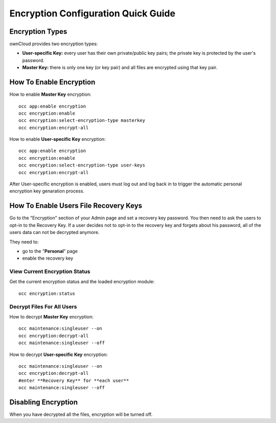 ====================================
Encryption Configuration Quick Guide
====================================
 
Encryption Types
----------------

ownCloud provides two encryption types:

- **User-specific Key:** every user has their own private/public key pairs; the private key is protected by the user's password.

- **Master Key:** there is only one key (or key pair) and all files are encrypted using that key pair.
  
How To Enable Encryption
------------------------

How to enable **Master Key** encryption:

::

  occ app:enable encryption
  occ encryption:enable
  occ encryption:select-encryption-type masterkey
  occ encryption:encrypt-all

How to enable **User-specific Key** encryption:

::

  occ app:enable encryption
  occ encryption:enable
  occ encryption:select-encryption-type user-keys
  occ encryption:encrypt-all 


After User-specific encryption is enabled, users must log out and log back in to trigger the automatic personal encryption key genaration process. 

How To Enable Users File **Recovery Keys**
------------------------------------------

Go to the "Encryption" section of your Admin page and set a recovery key password. You then need to ask the users to opt-in to the Recovery Key. If a user decides not to opt-in to the recovery key and forgets about his password, all of the users data can not be decrypted anymore.

They need to:

- go to the "**Personal**" page 
- enable the recovery key
 
View Current Encryption **Status**
~~~~~~~~~~~~~~~~~~~~~~~~~~~~~~~~~~

Get the current encryption status and the loaded encryption module::

 occ encryption:status 

**Decrypt** Files For All Users
~~~~~~~~~~~~~~~~~~~~~~~~~~~~~~~
How to decrypt **Master Key** encryption::

 occ maintenance:singleuser --on
 occ encryption:decrypt-all
 occ maintenance:singleuser --off

How to decrypt **User-specific Key** encryption::

 occ maintenance:singleuser --on
 occ encryption:decrypt-all
 #enter **Recovery Key** for **each user**
 occ maintenance:singleuser --off

Disabling Encryption
--------------------

When you have decrypted all the files, encryption will be turned off.
